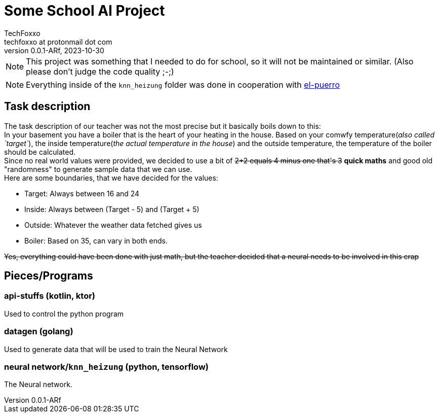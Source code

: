 = Some School AI Project
TechFoxxo <techfoxxo at protonmail dot com>
v0.0.1-ARf, 2023-10-30
:homepage: https://codeberg.org/techfoxxo

NOTE: This project was something that I needed to do for school, so it will not be maintained or similar. (Also please don't judge the code quality ;-;)

NOTE: Everything inside of the `knn_heizung` folder was done in cooperation with https://gitlab.com/el-puerro[el-puerro]

== Task description
The task description of our teacher was not the most precise but it basically boils down to this: +
In your basement you have a boiler that is the heart of your heating in the house. Based on your comwfy temperature(_also called `target`_), the inside temperature(_the actual temperature in the house_) and the outside temperature, the temperature of the boiler should be calculated. +
Since no real world values were provided, we decided to use a bit of +++<s>2+2 equals 4 minus one that's 3</s>+++  *quick maths* and good old "randomness" to generate sample data that we can use. + 
Here are some boundaries, that we have decided for the values:

* Target: Always between 16 and 24
* Inside: Always between (Target - 5) and (Target + 5)
* Outside: Whatever the weather data fetched gives us
* Boiler: Based on 35, can vary in both ends.

+++<s>Yes, everything could have been done with just math, but the teacher decided that a neural needs to be involved in this crap</s>+++

== Pieces/Programs
=== api-stuffs (kotlin, ktor)
Used to control the python program

=== datagen (golang)
Used to generate data that will be used to train the Neural Network

=== neural network/`knn_heizung` (python, tensorflow)
The Neural network.
